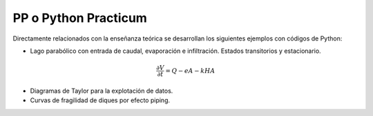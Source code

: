 PP o Python Practicum
=====================

Directamente relacionados con la enseñanza teórica se desarrollan los siguientes ejemplos con códigos de Python:

* Lago parabólico con entrada de caudal, evaporación e infiltración. Estados transitorios y estacionario.

.. math::

  \frac{\partial V}{\partial t}=Q-eA-kHA


* Diagramas de Taylor para la explotación de datos.

* Curvas de fragilidad de diques por efecto piping.

